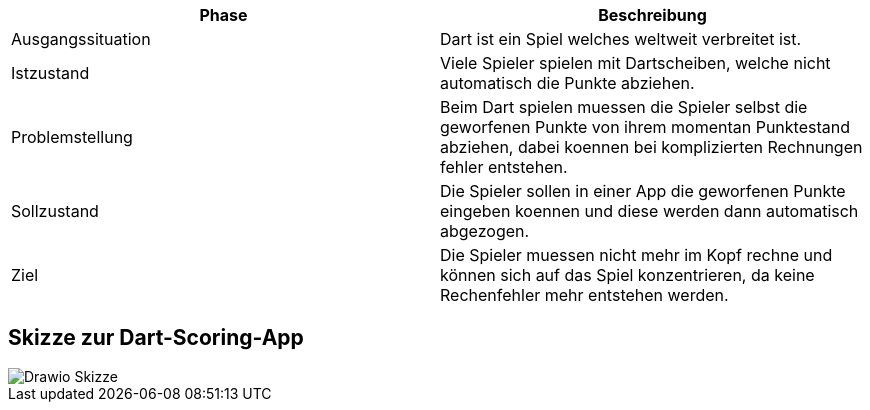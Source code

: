 [cols="1,1"]
|===
|Phase|Beschreibung

|Ausgangssituation
|Dart ist ein Spiel welches weltweit verbreitet ist.

|Istzustand
|Viele Spieler spielen mit Dartscheiben, welche nicht
 automatisch die Punkte abziehen.

|Problemstellung
|Beim Dart spielen muessen die Spieler selbst die geworfenen
 Punkte von ihrem momentan Punktestand abziehen, dabei koennen
 bei komplizierten Rechnungen fehler entstehen.

|Sollzustand
|Die Spieler sollen in einer App die geworfenen Punkte eingeben koennen
 und diese werden dann automatisch abgezogen.

|Ziel
|Die Spieler muessen nicht mehr im Kopf rechne und können sich
 auf das Spiel konzentrieren, da keine Rechenfehler mehr
 entstehen werden.
|===

== Skizze zur Dart-Scoring-App

image::.asciidoctor/images/Drawio_Skizze.png[]
